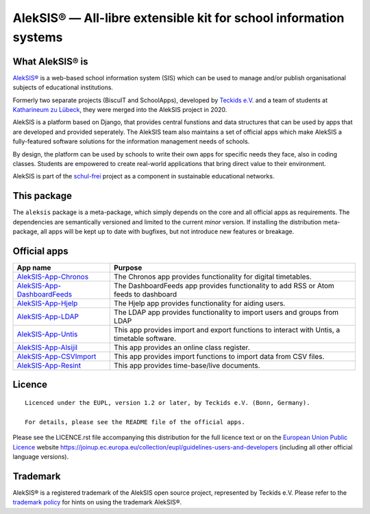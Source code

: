 AlekSIS® — All-libre extensible kit for school information systems
==================================================================

What AlekSIS® is
----------------

`AlekSIS®`_ is a web-based school information system (SIS) which can be used to
manage and/or publish organisational subjects of educational institutions.

Formerly two separate projects (BiscuIT and SchoolApps), developed by
`Teckids e.V.`_ and a team of students at `Katharineum zu Lübeck`_, they
were merged into the AlekSIS project in 2020.

AlekSIS is a platform based on Django, that provides central funstions
and data structures that can be used by apps that are developed and provided
seperately. The AlekSIS team also maintains a set of official apps which
make AlekSIS a fully-featured software solutions for the information
management needs of schools.

By design, the platform can be used by schools to write their own apps for
specific needs they face, also in coding classes. Students are empowered to
create real-world applications that bring direct value to their environment.

AlekSIS is part of the `schul-frei`_ project as a component in sustainable
educational networks.

This package
------------

The ``aleksis`` package is a meta-package, which simply depends on the core
and all official apps as requirements. The dependencies are semantically versioned
and limited to the current `minor` version. If installing the distribution meta-package,
all apps will be kept up to date with bugfixes, but not introduce new features or breakage.

Official apps
-------------

+--------------------------------------+---------------------------------------------------------------------------------------------+
| App name                             | Purpose                                                                                     |
+======================================+=============================================================================================+
| `AlekSIS-App-Chronos`_               | The Chronos app provides functionality for digital timetables.                              |
+--------------------------------------+---------------------------------------------------------------------------------------------+
| `AlekSIS-App-DashboardFeeds`_        | The DashboardFeeds app provides functionality to add RSS or Atom feeds to dashboard         |
+--------------------------------------+---------------------------------------------------------------------------------------------+
| `AlekSIS-App-Hjelp`_                 | The Hjelp app provides functionality for aiding users.                                      |
+--------------------------------------+---------------------------------------------------------------------------------------------+
| `AlekSIS-App-LDAP`_                  | The LDAP app provides functionality to import users and groups from LDAP                    |
+--------------------------------------+---------------------------------------------------------------------------------------------+
| `AlekSIS-App-Untis`_                 | This app provides import and export functions to interact with Untis, a timetable software. |
+--------------------------------------+---------------------------------------------------------------------------------------------+
| `AlekSIS-App-Alsijil`_               | This app provides an online class register.                                                 |
+--------------------------------------+---------------------------------------------------------------------------------------------+
| `AlekSIS-App-CSVImport`_             | This app provides import functions to import data from CSV files.                           |
+--------------------------------------+---------------------------------------------------------------------------------------------+
| `AlekSIS-App-Resint`_                | This app provides time-base/live documents.                                                 |
+--------------------------------------+---------------------------------------------------------------------------------------------+


Licence
-------

::

  Licenced under the EUPL, version 1.2 or later, by Teckids e.V. (Bonn, Germany).

  For details, please see the README file of the official apps.

Please see the LICENCE.rst file accompanying this distribution for the
full licence text or on the `European Union Public Licence`_ website
https://joinup.ec.europa.eu/collection/eupl/guidelines-users-and-developers
(including all other official language versions).

Trademark
---------

AlekSIS® is a registered trademark of the AlekSIS open source project, represented
by Teckids e.V. Please refer to the `trademark policy`_ for hints on using the trademark
AlekSIS®.

.. _AlekSIS®: https://aleksis.org/
.. _Teckids e.V.: https://www.teckids.org/
.. _Katharineum zu Lübeck: https://www.katharineum.de/
.. _European Union Public Licence: https://eupl.eu/
.. _schul-frei: https://schul-frei.org/
.. _AlekSIS-Core: https://edugit.org/AlekSIS/official/AlekSIS-App-Core
.. _AlekSIS-App-Chronos: https://edugit.org/AlekSIS/official/AlekSIS-App-Chronos
.. _AlekSIS-App-DashboardFeeds: https://edugit.org/AlekSIS/official/AlekSIS-App-DashboardFeeds
.. _AlekSIS-App-Hjelp: https://edugit.org/AlekSIS/official/AlekSIS-App-Hjelp
.. _AlekSIS-App-LDAP: https://edugit.org/AlekSIS/official/AlekSIS-App-LDAP
.. _AlekSIS-App-Untis: https://edugit.org/AlekSIS/official/AlekSIS-App-Untis
.. _AlekSIS-App-Alsijil: https://edugit.org/AlekSIS/official/AlekSIS-App-Alsijil
.. _AlekSIS-App-CSVImport: https://edugit.org/AlekSIS/official/AlekSIS-App-CSVImport
.. _AlekSIS-App-Resint: https://edugit.org/AlekSIS/official/AlekSIS-App-Resint
.. _trademark policy: https://aleksis.org/pages/about
